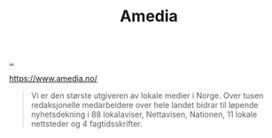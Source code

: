 :PROPERTIES:
:ID: 7cce9240-3c15-4f48-98a6-17abbb782e4d
:END:
#+TITLE: Amedia

[[file:..][..]]

https://www.amedia.no/

#+begin_quote
Vi er den største utgiveren av lokale medier i Norge. Over tusen redaksjonelle medarbeidere  over hele landet bidrar til løpende nyhetsdekning i 88 lokalaviser, Nettavisen, Nationen, 11 lokale nettsteder og 4 fagtidsskrifter.
#+end_quote
